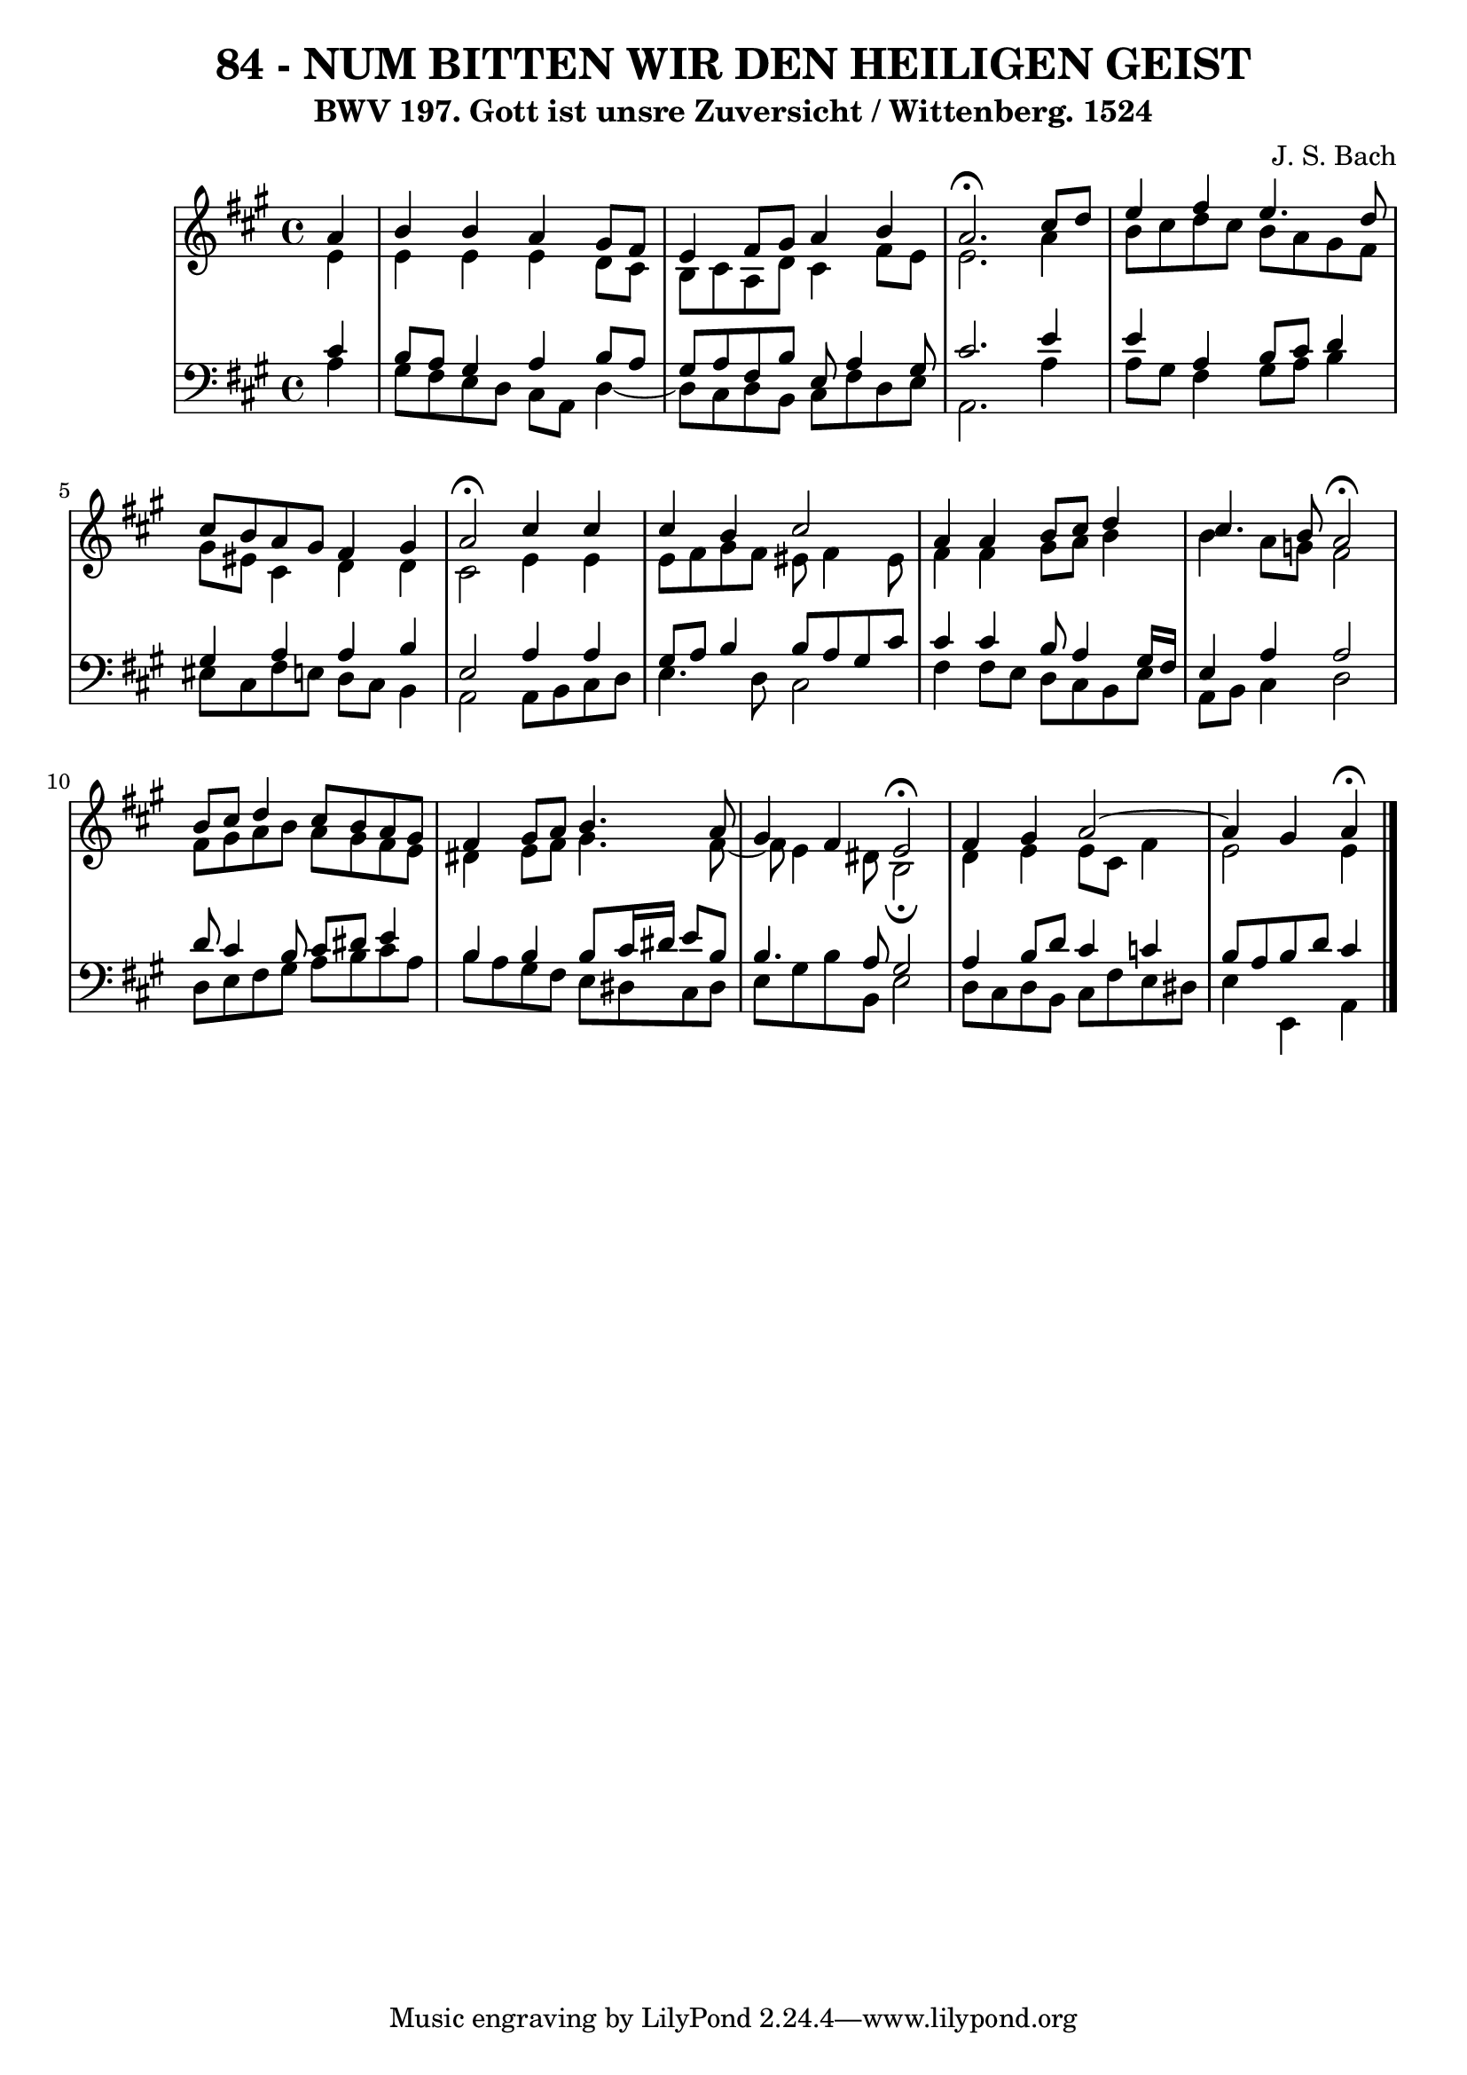 \version "2.10.33"

\header {
  title = "84 - NUM BITTEN WIR DEN HEILIGEN GEIST"
  subtitle = "BWV 197. Gott ist unsre Zuversicht / Wittenberg. 1524"
  composer = "J. S. Bach"
}


global = {
  \time 4/4
  \key a \major
}


soprano = \relative c'' {
  \partial 4 a4 
    b4 b4 a4 gis8 fis8 
  e4 fis8 gis8 a4 b4 
  a2. \fermata cis8 d8 
  e4 fis4 e4. d8 
  cis8 b8 a8 gis8 fis4 gis4   %5
  a2 \fermata cis4 cis4 
  cis4 b4 cis2 
  a4 a4 b8 cis8 d4 
  cis4. b8 a2 \fermata 
  b8 cis8 d4 cis8 b8 a8 gis8   %10
  fis4 gis8 a8 b4. a8 
  gis4 fis4 e2 \fermata 
  fis4 gis4 a2~ 
  a4 gis a \fermata
  
}

alto = \relative c' {
  \partial 4 e4 
    e4 e4 e4 d8 cis8 
  b8 cis8 a8 d8 cis4 fis8 e8 
  e2. a4 
  b8 cis8 d8 cis8 b8 a8 gis8 fis8 
  gis8 eis8 cis4 d4 d4   %5
  cis2 e4 e4 
  e8 fis8 gis8 fis8 eis8 fis4 eis8 
  fis4 fis4 gis8 a8 b4 
  b4 a8 g8 fis2 
  fis8 gis8 a8 b8 a8 gis8 fis8 e8   %10
  dis4 e8 fis8 gis4. fis8~ 
  fis8 e4 dis8 b2 \fermata
  d4 e4 e8 cis8 fis4 
  e2 e4
  
}

tenor = \relative c' {
  \partial 4 cis4 
    b8 a8 gis4 a4 b8 a8 
  gis8 a8 fis8 b8 e,8 a4 gis8 
  cis2. e4 
  e4 a,4 b8 cis8 d4 
  gis,4 a4 a4 b4   %5
  e,2 a4 a4 
  gis8 a8 b4 b8 a8 gis8 cis8 
  cis4 cis4 b8 a4 gis16 fis16 
  e4 a4 a2 
  d8 cis4 b8 cis8 dis8 e4   %10
  b4 b4 b8 cis16 dis16 e8 b8 
  b4. a8 gis2 
  a4 b8 d8 cis4 c4 
  b8 a8 b8 d8 cis4
  
}

baixo = \relative c' {
  \partial 4 a4 
    gis8 fis8 e8 d8 cis8 a8 d4~ 
  d8 cis8 d8 b8 cis8 fis8 d8 e8 
  a,2. a'4 
  a8 gis8 fis4 gis8 a8 b4 
  eis,8 cis8 fis8 e8 d8 cis8 b4   %5
  a2 a8 b8 cis8 d8 
  e4. d8 cis2 
  fis4 fis8 e8 d8 cis8 b8 e8 
  a,8 b8 cis4 d2 
  d8 e8 fis8 gis8 a8 b8 cis8 a8   %10
  b8 a8 gis8 fis8 e8 dis8 cis8 dis8 
  e8 gis8 b8 b,8 e2 
  d8 cis8 d8 b8 cis8 fis8 e8 dis8 
  e4 e, a
  
}

\score {
  <<
    \new StaffGroup <<
      \override StaffGroup.SystemStartBracket #'style = #'line 
      \new Staff {
        <<
          \global
          \new Voice = "soprano" { \voiceOne \soprano }
          \new Voice = "alto" { \voiceTwo \alto }
        >>
      }
      \new Staff {
        <<
          \global
          \clef "bass"
          \new Voice = "tenor" {\voiceOne \tenor }
          \new Voice = "baixo" { \voiceTwo \baixo \bar "|."}
        >>
      }
    >>
  >>
  \layout {}
  \midi {}
}
